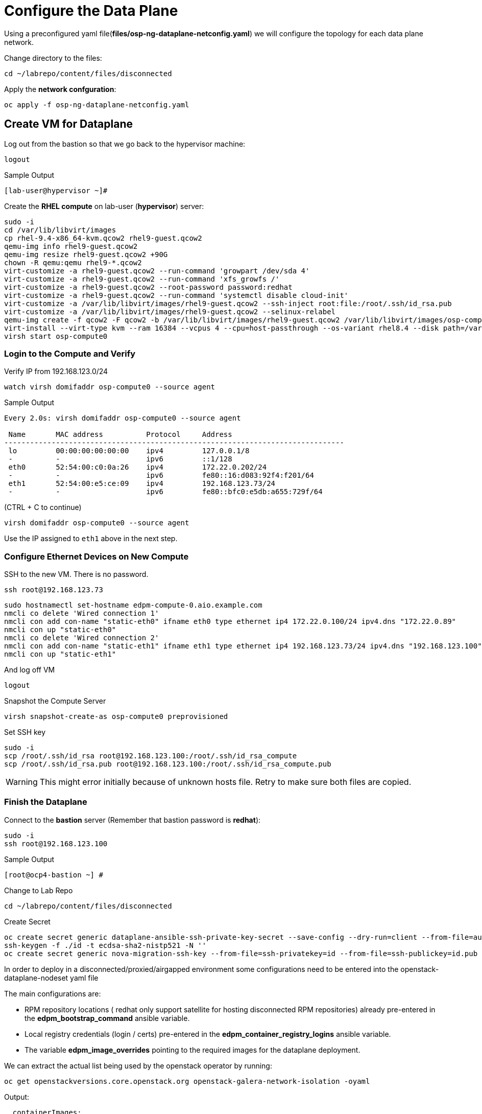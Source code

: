 = Configure the Data Plane

Using a preconfigured yaml file(*files/osp-ng-dataplane-netconfig.yaml*) we will configure the topology for each data plane network.

Change directory to the files:

[source,bash,role=execute]
----
cd ~/labrepo/content/files/disconnected
----

Apply the *network confguration*:

[source,bash,role=execute]
----
oc apply -f osp-ng-dataplane-netconfig.yaml
----

== Create VM for Dataplane

Log out from the bastion so that we go back to the hypervisor machine:

[source,bash,role=execute]
----
logout
----

.Sample Output
----
[lab-user@hypervisor ~]#
----

Create the *RHEL compute* on lab-user (*hypervisor*) server:

[source,bash,role=execute]
----
sudo -i
cd /var/lib/libvirt/images
cp rhel-9.4-x86_64-kvm.qcow2 rhel9-guest.qcow2
qemu-img info rhel9-guest.qcow2
qemu-img resize rhel9-guest.qcow2 +90G
chown -R qemu:qemu rhel9-*.qcow2
virt-customize -a rhel9-guest.qcow2 --run-command 'growpart /dev/sda 4'
virt-customize -a rhel9-guest.qcow2 --run-command 'xfs_growfs /'
virt-customize -a rhel9-guest.qcow2 --root-password password:redhat
virt-customize -a rhel9-guest.qcow2 --run-command 'systemctl disable cloud-init'
virt-customize -a /var/lib/libvirt/images/rhel9-guest.qcow2 --ssh-inject root:file:/root/.ssh/id_rsa.pub
virt-customize -a /var/lib/libvirt/images/rhel9-guest.qcow2 --selinux-relabel
qemu-img create -f qcow2 -F qcow2 -b /var/lib/libvirt/images/rhel9-guest.qcow2 /var/lib/libvirt/images/osp-compute-0.qcow2
virt-install --virt-type kvm --ram 16384 --vcpus 4 --cpu=host-passthrough --os-variant rhel8.4 --disk path=/var/lib/libvirt/images/osp-compute-0.qcow2,device=disk,bus=virtio,format=qcow2 --network network:ocp4-provisioning --network network:ocp4-net --boot hd,network --noautoconsole --vnc --name osp-compute0 --noreboot
virsh start osp-compute0
----

=== Login to the Compute and Verify

Verify IP from 192.168.123.0/24

[source,bash,role=execute]
----
watch virsh domifaddr osp-compute0 --source agent
----

.Sample Output
[source,bash]
----
Every 2.0s: virsh domifaddr osp-compute0 --source agent                                                                                                 hypervisor: Wed Apr 17 07:03:13 2024

 Name       MAC address          Protocol     Address
-------------------------------------------------------------------------------
 lo         00:00:00:00:00:00    ipv4         127.0.0.1/8
 -          -                    ipv6         ::1/128
 eth0       52:54:00:c0:0a:26    ipv4         172.22.0.202/24
 -          -                    ipv6         fe80::16:d083:92f4:f201/64
 eth1       52:54:00:e5:ce:09    ipv4         192.168.123.73/24
 -          -                    ipv6         fe80::bfc0:e5db:a655:729f/64
----

(CTRL + C to continue)

[source,bash,role=execute]
----
virsh domifaddr osp-compute0 --source agent
----

Use the IP assigned to `eth1` above in the next step.

=== Configure Ethernet Devices on New Compute

SSH to the new VM.
There is no password.

[source,bash,role=execute]
----
ssh root@192.168.123.73
----

[source,bash,role=execute]
----
sudo hostnamectl set-hostname edpm-compute-0.aio.example.com
nmcli co delete 'Wired connection 1'
nmcli con add con-name "static-eth0" ifname eth0 type ethernet ip4 172.22.0.100/24 ipv4.dns "172.22.0.89"
nmcli con up "static-eth0"
nmcli co delete 'Wired connection 2'
nmcli con add con-name "static-eth1" ifname eth1 type ethernet ip4 192.168.123.73/24 ipv4.dns "192.168.123.100" ipv4.gateway "192.168.123.1"
nmcli con up "static-eth1"
----

And log off VM

[source,bash,role=execute]
----
logout
----

Snapshot the Compute Server

[source,bash,role=execute]
----
virsh snapshot-create-as osp-compute0 preprovisioned
----

Set SSH key

[source,bash,role=execute]
----
sudo -i
scp /root/.ssh/id_rsa root@192.168.123.100:/root/.ssh/id_rsa_compute
scp /root/.ssh/id_rsa.pub root@192.168.123.100:/root/.ssh/id_rsa_compute.pub
----

WARNING: This might error initially because of unknown hosts file.
Retry to make sure both files are copied.

=== Finish the Dataplane

Connect to the *bastion* server (Remember that bastion password is *redhat*):

[source,bash,role=execute]
----
sudo -i
ssh root@192.168.123.100
----

.Sample Output
----
[root@ocp4-bastion ~] #
----

Change to Lab Repo

[source,bash,role=execute]
----
cd ~/labrepo/content/files/disconnected
----

Create Secret

[source,bash,role=execute]
----
oc create secret generic dataplane-ansible-ssh-private-key-secret --save-config --dry-run=client --from-file=authorized_keys=/root/.ssh/id_rsa_compute.pub --from-file=ssh-privatekey=/root/.ssh/id_rsa_compute --from-file=ssh-publickey=/root/.ssh/id_rsa_compute.pub -n openstack -o yaml | oc apply -f-
ssh-keygen -f ./id -t ecdsa-sha2-nistp521 -N ''
oc create secret generic nova-migration-ssh-key --from-file=ssh-privatekey=id --from-file=ssh-publickey=id.pub -n openstack -o yaml | oc apply -f-
----

In order to deploy in a disconnected/proxied/airgapped environment some configurations need to be entered into the openstack-dataplane-nodeset yaml file

The main configurations are:

* RPM repository locations ( redhat only support satellite for hosting disconnected  RPM repositories) already pre-entered in the *edpm_bootstrap_command* ansible variable.
* Local registry credentials (login / certs) pre-entered in the *edpm_container_registry_logins* ansible variable.
* The variable *edpm_image_overrides* pointing to the required images for the dataplane deployment.

We can extract the actual list being used by the openstack operator by running:

[source,bash,role=execute]
----
oc get openstackversions.core.openstack.org openstack-galera-network-isolation -oyaml
----
Output:
[source,bash]
[...]
----
  containerImages:
    agentImage: registry.redhat.io/rhoso-operators/openstack-baremetal-agent-rhel9@sha256:9802b2e34c8c0aa59526198e84e6761164b1dd6621cb32f800de6746c04438fe
    ansibleeeImage: registry.redhat.io/rhoso-operators/ee-openstack-ansible-ee-rhel9@sha256:25347c9ca3232aa3f9316b87fc4b7d7914cf951a3594cb58043baf9dc1a43de7
    aodhAPIImage: registry.redhat.io/rhoso/openstack-aodh-api-rhel9@sha256:bdadabefb649ce29dc4f0ee30154aaa3a184eac138bf610db5fbbce5b0bd2f8a
    aodhEvaluatorImage: registry.redhat.io/rhoso/openstack-aodh-evaluator-rhel9@sha256:9606ec6255e10588c07d69cce366b32e38d7237fcaf938fa9c0bbfb2697f0e0f
    aodhListenerImage: registry.redhat.io/rhoso/openstack-aodh-listener-rhel9@sha256:fba5c63a5ea70587aa1af6e743325f0e2836b02b233686f951e25a2581c99813
    aodhNotifierImage: registry.redhat.io/rhoso/openstack-aodh-notifier-rhel9@sha256:7da38dd203adff220501bf0a017cfd0b568786289e2be4572233afb1145c70ac
    apacheImage: registry.redhat.io/ubi9/httpd-24@sha256:43ca207a854a1f8de240d02ac379f311c2c5086970c042f13385cf0d3edca026
    barbicanAPIImage: registry.redhat.io/rhoso/openstack-barbican-api-rhel9@sha256:2418f798d16c5d28d8789f8af40a853577de371af12291140de405229f88fa98
    barbicanKeystoneListenerImage: registry.redhat.io/rhoso/openstack-barbican-keystone-listener-rhel9@sha256:636abd1a294adbaae02d3c731b3ed5180c48333cbe5000e744b18d3a5f505009
    barbicanWorkerImage: registry.redhat.io/rhoso/openstack-barbican-worker-rhel9@sha256:e4e1fd63b1e493df264cb814d2805833ed615e130b1cf6d1d4563314387cc0d3
    ceilometerCentralImage: registry.redhat.io/rhoso/openstack-ceilometer-central-rhel9@sha256:570d581689ffa83805be296a9ec7ea34e304cc6f5be8ad48a98ee8e7cdcd8191
    ceilometerComputeImage: registry.redhat.io/rhoso/openstack-ceilometer-compute-rhel9@sha256:171b130d01bfa4fa9b781192e3624e5b5bd0d4b8b0bcb7c83629a15440c9610a
    ceilometerIpmiImage: registry.redhat.io/rhoso/openstack-ceilometer-ipmi-rhel9@sha256:b8a0ead5bbc2ecf2cb2fd78dbacd0f9fee3e98f1cf7f26f5d542be971f0f01c1
    ceilometerNotificationImage: registry.redhat.io/rhoso/openstack-ceilometer-notification-rhel9@sha256:ac65f5d50b308f0871c70105f9647ff6acf73122980f4a8c6a87f0a60a873a1a
    ceilometerProxyImage: registry.redhat.io/ubi9/httpd-24@sha256:43ca207a854a1f8de240d02ac379f311c2c5086970c042f13385cf0d3edca026
    ceilometerSgcoreImage: registry.redhat.io/stf/sg-core-rhel8@sha256:7e6a9cded7d44104fdc43d8cc67eb773547aa904f3ee62497098747d81ad3eae
    cinderAPIImage: registry.redhat.io/rhoso/openstack-cinder-api-rhel9@sha256:3fe5ccffd3c3045ed7e4e70921fed6de6522c8a2f98134c733e6b273fd049265
    cinderBackupImage: registry.redhat.io/rhoso/openstack-cinder-backup-rhel9@sha256:763a02347577fdf257a784acf78c1ae433357cf79ae8fd944972cdce0849196f
    cinderSchedulerImage: registry.redhat.io/rhoso/openstack-cinder-scheduler-rhel9@sha256:cbd0091ce11178e5c76dab06f4bde99b832cdc089a35eb135a77347e3ce75189
    cinderVolumeImages:
      default: registry.redhat.io/rhoso/openstack-cinder-volume-rhel9@sha256:b099eec225a0b1e279f785e821f9010e7c7abf6b45fda95ddd6aa6befaedfff7
    designateAPIImage: registry.redhat.io/rhoso/openstack-designate-api-rhel9@sha256:84da868dc5ed665fec6d25f56b4fac437b9da717b5e5abbaef8a33a9484e68e5
    designateBackendbind9Image: registry.redhat.io/rhoso/openstack-designate-backend-bind9-rhel9@sha256:74eb78a8720b484933a1a14e33923f7afa12c92174f299e5662cdfb9f3545789
    designateCentralImage: registry.redhat.io/rhoso/openstack-designate-central-rhel9@sha256:3751579a74e4fc8e4c704a98db7e6c5d3e1fc58447e480a39e93a097cf0a8e04
    designateMdnsImage: registry.redhat.io/rhoso/openstack-designate-mdns-rhel9@sha256:c078b5c38356c2c5ab3f0021a241d0ed9041f2a3381e216340dc080c6aa50e4c
    designateProducerImage: registry.redhat.io/rhoso/openstack-designate-producer-rhel9@sha256:201c7ad41a56d023ae07843683fd33f961078bb88c88c841cd6f325608607623
    designateUnboundImage: registry.redhat.io/rhoso/openstack-unbound-rhel9@sha256:9412f90eb12891ee9c43ac9e7c1581eb183363984ad831b92dba48b5abb31d2b
    designateWorkerImage: registry.redhat.io/rhoso/openstack-designate-worker-rhel9@sha256:9c3c555775393a59fb358dfd0120166864cff6819cd00a5923ccdf3a244b7fcc
    edpmFrrImage: registry.redhat.io/rhoso/openstack-frr-rhel9@sha256:5dcc186e336bf770a75f66484f28e99db4b6a823715f46f989fca409b9004b23
    edpmIscsidImage: registry.redhat.io/rhoso/openstack-iscsid-rhel9@sha256:a8c6fbff7e2794f54da8f8b44c7a3443dd807f455513d9f7539c885147befc63
    edpmLogrotateCrondImage: registry.redhat.io/rhoso/openstack-cron-rhel9@sha256:d5a4a608befc46099d2de32c6e437e9e1aa28c7a712e3ddb3ab8b774e6555124
    edpmMultipathdImage: registry.redhat.io/rhoso/openstack-multipathd-rhel9@sha256:63faf18a9ee2ff8cb221454319ddcef460c868c02855e4598eef045b16e76e5e
    edpmNeutronDhcpAgentImage: registry.redhat.io/rhoso/openstack-neutron-dhcp-agent-rhel9@sha256:5c58f25beb98135eb6167b5abb5b276d0879a78467486b7e02814669dca17823
    edpmNeutronMetadataAgentImage: registry.redhat.io/rhoso/openstack-neutron-metadata-agent-ovn-rhel9@sha256:38b5ecf1e926e2e4f7386931ab1758cdbb220a3a19b6710fa4b9c891f5f3741a
    edpmNeutronOvnAgentImage: registry.redhat.io/rhoso/openstack-neutron-ovn-agent-rhel9@sha256:f09cb504f551e10567cf3fa18fc4fa98a3305dc536dbec32dc03f70d9bf9d66e
    edpmNeutronSriovAgentImage: registry.redhat.io/rhoso/openstack-neutron-sriov-agent-rhel9@sha256:8e092b68688d1d4d6df8d74a06d8e1e8616c694b501e01853d03e8726d372b88
    edpmNodeExporterImage: registry.redhat.io/openshift4/ose-prometheus-node-exporter-rhel9@sha256:b0f26a7feafb27b0c988107d8b077c720f25e04f93d1b2176b317ba3add00cad
    edpmOvnBgpAgentImage: registry.redhat.io/rhoso/openstack-ovn-bgp-agent-rhel9@sha256:66342a8ee9339a48b9717ce231e7d007e6985b5946d73ae120d095266633be30
    glanceAPIImage: registry.redhat.io/rhoso/openstack-glance-api-rhel9@sha256:a0d5996568ba1e13200b0f8c619d128465e7968691bccba7c504484317eac75e
    heatAPIImage: registry.redhat.io/rhoso/openstack-heat-api-rhel9@sha256:a250f8860de0132e22fb477d016a98f3bab9df5dafce869f9a4182ac259af265
    heatCfnapiImage: registry.redhat.io/rhoso/openstack-heat-api-cfn-rhel9@sha256:b668ef2442f6eccd5c4a72224e90ae6644f4bcc17a1d53dcc11f2166443b0247
    heatEngineImage: registry.redhat.io/rhoso/openstack-heat-engine-rhel9@sha256:fea59fe70610afb6e463276dd5bb3b87b08ead2a7f3dff1d7fdea1a9b38e8ad3
    horizonImage: registry.redhat.io/rhoso/openstack-horizon-rhel9@sha256:1db1aea5d32f8b654f47a0bb17810a8cb49f3b3dda5217f6a9321d78444e0a01
    infraDnsmasqImage: registry.redhat.io/rhoso/openstack-neutron-server-rhel9@sha256:fe8e7efc93c5cb926535b5a70fe3b1db9be38797d359c18c79175e40fe126937
    infraMemcachedImage: registry.redhat.io/rhoso/openstack-memcached-rhel9@sha256:05802712053ddeb0dddda72743007192618154b496199d818474bae17a1c0d8f
    ironicAPIImage: registry.redhat.io/rhoso/openstack-ironic-api-rhel9@sha256:ffe19a6a0ea85965740cb4bf0032434f43f170b29c04693e3e3aaedfa80ca04b
    ironicConductorImage: registry.redhat.io/rhoso/openstack-ironic-conductor-rhel9@sha256:8b692df25096059ed4df98d1e4cf0f901aab2fe54cd66f621899be2e444ffb2a
    ironicInspectorImage: registry.redhat.io/rhoso/openstack-ironic-inspector-rhel9@sha256:1ca9db90111258a4334fc8b77378657524ad9792509ad9dd3c30f79b90f55872
    ironicNeutronAgentImage: registry.redhat.io/rhoso/openstack-ironic-neutron-agent-rhel9@sha256:04c7929b5fe1afcb8bb07d55c83e1245a7135ebc2227cde64c979e2454547ccc
    ironicPxeImage: registry.redhat.io/rhoso/openstack-ironic-pxe-rhel9@sha256:b5318cc5afbf1774f3be0dcb8d00b59c52aea6f4776e2334e9f566afa1ec6f2b
    ironicPythonAgentImage: registry.redhat.io/rhoso/ironic-python-agent-rhel9@sha256:54dd347ddb426baf9abf3af686928bc9b356d900c58cd97a0de71c1c144cc8b4
    keystoneAPIImage: registry.redhat.io/rhoso/openstack-keystone-rhel9@sha256:902e393459ebb27555f72e35eb4ade8ddec7e5789f25dbb306012f7c3b2fb39b
    manilaAPIImage: registry.redhat.io/rhoso/openstack-manila-api-rhel9@sha256:c93c31e18fc173de88f615679546edad1819225ac8bcd362dd53ee05d6eeb053
    manilaSchedulerImage: registry.redhat.io/rhoso/openstack-manila-scheduler-rhel9@sha256:8574bf9bd102aa85dc452308131038def905746b76f8b649f32761a3c9d5a7d6
    manilaShareImages:
      default: registry.redhat.io/rhoso/openstack-manila-share-rhel9@sha256:31deccda2105cada003667acb55250ed99d71887c571b800c4c8fd5920f95d71
    mariadbImage: registry.redhat.io/rhoso/openstack-mariadb-rhel9@sha256:316b576bda43499035a2275969332b62e97ff3df87a58eb264d8093d163ed14a
    neutronAPIImage: registry.redhat.io/rhoso/openstack-neutron-server-rhel9@sha256:fe8e7efc93c5cb926535b5a70fe3b1db9be38797d359c18c79175e40fe126937
    novaAPIImage: registry.redhat.io/rhoso/openstack-nova-api-rhel9@sha256:8188cd239dc82e55cc42a78ffb5a5f5d4307138cbededb1ceed3893a21758dda
    novaComputeImage: registry.redhat.io/rhoso/openstack-nova-compute-rhel9@sha256:1e970ab3cc7c36a7b586ed77ebd6e9c66853ff1633de3e8b1d9b5befb92d159d
    novaConductorImage: registry.redhat.io/rhoso/openstack-nova-conductor-rhel9@sha256:9d549d63ee36f0c32f9e62383a48ecce1df430bb5ff4845b02a6f63e1a366806
    novaNovncImage: registry.redhat.io/rhoso/openstack-nova-novncproxy-rhel9@sha256:1e58e5e62ee9d30677588fe65250fcc9ce475cc93bf83a9dbfd6773c5e397d8c
    novaSchedulerImage: registry.redhat.io/rhoso/openstack-nova-scheduler-rhel9@sha256:4596e65329e86e3322577236290e21aca319d13ab1646249527db9cd02b1e563
    octaviaAPIImage: registry.redhat.io/rhoso/openstack-octavia-api-rhel9@sha256:7f056fba164938a500f07e2d2dfe050ed55bf17dd1e003cc4ff31b6f32b6f34a
    octaviaApacheImage: registry.redhat.io/ubi9/httpd-24@sha256:43ca207a854a1f8de240d02ac379f311c2c5086970c042f13385cf0d3edca026
    octaviaHealthmanagerImage: registry.redhat.io/rhoso/openstack-octavia-health-manager-rhel9@sha256:4cbf50e02458462192e751818a5ff67122612b960284dc2a56b19471d9c1dd02
    octaviaHousekeepingImage: registry.redhat.io/rhoso/openstack-octavia-housekeeping-rhel9@sha256:ad73dd975457bdbea266027a5a0e3eb5cee9b910348f5df71fefde4156e6115e
    octaviaWorkerImage: registry.redhat.io/rhoso/openstack-octavia-worker-rhel9@sha256:f354661d4b9fb933424f96ad45a8949cdbb581f546f3346fddd6b289069ec7e7
    openstackClientImage: registry.redhat.io/rhoso/openstack-openstackclient-rhel9@sha256:388f0c6a795ccafef8aae13cfd94e541104d7617b7a98a61a85f91fd384d011f
    osContainerImage: registry.redhat.io/rhoso/edpm-hardened-uefi-rhel9@sha256:fd80b85c7d6a6290e9c1d77abcade3104d041f364dff8edd7f1d286822eaa6f8
    ovnControllerImage: registry.redhat.io/rhoso/openstack-ovn-controller-rhel9@sha256:d425294a2bdc634210b3deccdc0d26762db262518768b94789da9fed303290dc
    ovnControllerOvsImage: registry.redhat.io/rhoso/openstack-ovn-base-rhel9@sha256:05ff2983f31b836d38e865e9e0330e5b82f226a746b8b58c64e6bd592bfd3219
    ovnNbDbclusterImage: registry.redhat.io/rhoso/openstack-ovn-nb-db-server-rhel9@sha256:a8c491a848c88f1328d5c4006aa5603d2e97b1ae61e095a8313bb877c52f439c
    ovnNorthdImage: registry.redhat.io/rhoso/openstack-ovn-northd-rhel9@sha256:1ab9eb0a29b9ec5e3a872b33a02e382b60cc9bcb6c8e73021649338ed2fe5841
    ovnSbDbclusterImage: registry.redhat.io/rhoso/openstack-ovn-sb-db-server-rhel9@sha256:281804cd28127f0c3f358e88cd73df18992a3430766ac89732c95f2aa1252513
    placementAPIImage: registry.redhat.io/rhoso/openstack-placement-api-rhel9@sha256:0d6aab0c532e1dbaa8fb0868e31b56ea411abe224503c6d8143e6f504a52775d
    rabbitmqImage: registry.redhat.io/rhoso/openstack-rabbitmq-rhel9@sha256:1584626b99442e4849babb5ab16d15dd4fa66b95d202f2a25a989c70e00e0426
    swiftAccountImage: registry.redhat.io/rhoso/openstack-swift-account-rhel9@sha256:a03627e466d1392c3bdfd994cf74637eafb315fc1503d0f62fea9a02df173dfe
    swiftContainerImage: registry.redhat.io/rhoso/openstack-swift-container-rhel9@sha256:d2d1c9c9655d6f265ff88337e26dcafa09536226cf6602c12d21265a4fb620b0
    swiftObjectImage: registry.redhat.io/rhoso/openstack-swift-object-rhel9@sha256:8c0834bd39629a0a155b920a11fb5670758233141b5b16a3cb22db2223292c1d
    swiftProxyImage: registry.redhat.io/rhoso/openstack-swift-proxy-server-rhel9@sha256:c5cefdead82887aba65092ed40c6f60bc37db04a1c8274678b553833a7fc9206
[...]
----

Note the mapping between edpm container image variable and *openstackversions.core.openstack.org* ansible variables that we will be used for the next point:

.Mapping
----
edpm_ovn_controller_agent_image: ovnControllerImage
edpm_iscsid_image: edpmIscsidImage
edpm_logrotate_crond_image: edpmLogrotateCrondImage
edpm_neutron_ovn_agent_image: edpmNeutronOvnAgentImage
edpm_frr_image: edpmFrrImage
edpm_ovn_bgp_agent_image: edpmOvnBgpAgentImage
edpm_multipathd_image: edpmMultipathdImage
edpm_neutron_sriov_image: edpmNeutronSriovAgentImage
edpm_telemetry_node_exporter_image: edpmNodeExporterImage
edpm_neutron_metadata_agent_image: edpmNeutronMetadataAgentImage
edpm_nova_compute_image: novaComputeImage
edpm_telemetry_ceilometer_compute_image: ceilometerComputeImage
edpm_telemetry_ceilometer_ipmi_image: ceilometerIpmiImage
----
    

Edit the *osp-ng-dataplane-node-set-deploy.yaml* file and replace the string "uuid" by the uuid of your lab (`{guid}`) and make sure the container images signatures match the images from the *openstackversion* CR executed before:

[source,bash,role=execute]
----
vi osp-ng-dataplane-node-set-deploy.yaml
----

.Sample Output
----
[...]
         edpm_container_registry_logins:
          quay.apps.55nc6.dynamic.redhatworkshops.io:
            quay_user: openstack
         edpm_bootstrap_command: |
           ex +'/BEGIN CERTIFICATE/,/END CERTIFICATE/p' <(echo | openssl s_client -showcerts -connect quay.apps.55nc6.dynamic.redhatworkshops.io:443) -scq > server.pem
           sudo cp server.pem /etc/pki/ca-trust/source/anchors/
           sudo cp server.pem /etc/pki/tls/certs/
           sudo update-ca-trust
           sudo rpm -Uvh http://satellite.ocp.example.com/pub/katello-ca-consumer-latest.noarch.rpm
           sudo subscription-manager register --org="My_Organization" --activationkey="rhoso18" --serverurl satellite.ocp.example.com
           sudo subscription-manager repos --disable=*
           sudo subscription-manager release --set=9.4
           sudo subscription-manager repos --enable=rhel-9-for-x86_64-baseos-eus-rpms --enable=rhel-9-for-x86_64-appstream-eus-rpms --enable=rhel-9-for-x86_64-highavailability-eus-rpms --enable=rhel-9-for-x86_64-highavailability-rpms --enable=fast-datapath-for-rhel-9-x86_64-rpms --enable=rhoso-18.0-for-rhel-9-x86_64-rpms --enable=rhceph-7-tools-for-rhel-9-x86_64-rpms
           sudo subscription-manager auto-attach
         registry_url: quay.apps.55nc6.dynamic.redhatworkshops.io/quay_user
         edpm_bootstrap_release_version_package: "rhoso-release"
         edpm_ovn_controller_agent_image: "{{ registry_url }}/rhoso/openstack-ovn-controller-rhel9@sha256:d425294a2bdc634210b3deccdc0d26762db262518768b94789da9fed303290dc"
         edpm_iscsid_image: "{{ registry_url }}/rhoso/openstack-iscsid-rhel9@sha256:a8c6fbff7e2794f54da8f8b44c7a3443dd807f455513d9f7539c885147befc63"
         edpm_logrotate_crond_image: "{{ registry_url }}/rhoso/openstack-cron-rhel9@sha256:d5a4a608befc46099d2de32c6e437e9e1aa28c7a712e3ddb3ab8b774e6555124"
         edpm_neutron_ovn_agent_image: "{{ registry_url }}/rhoso/openstack-neutron-ovn-agent-rhel9@sha256:f09cb504f551e10567cf3fa18fc4fa98a3305dc536dbec32dc03f70d9bf9d66e"
         edpm_frr_image: "{{ registry_url }}/rhoso/openstack-frr-rhel9@sha256:5dcc186e336bf770a75f66484f28e99db4b6a823715f46f989fca409b9004b23"
         edpm_ovn_bgp_agent_image: "{{ registry_url }}/rhoso/openstack-ovn-bgp-agent-rhel9@sha256:66342a8ee9339a48b9717ce231e7d007e6985b5946d73ae120d095266633be30"
         edpm_multipathd_image: "{{ registry_url }}/rhoso/openstack-multipathd-rhel9@sha256:63faf18a9ee2ff8cb221454319ddcef460c868c02855e4598eef045b16e76e5e"
         edpm_neutron_sriov_image: "{{ registry_url }}/rhoso/openstack-neutron-sriov-agent-rhel9@sha256:8e092b68688d1d4d6df8d74a06d8e1e8616c694b501e01853d03e8726d372b88"
         edpm_telemetry_node_exporter_image: "{{ registry_url }}/openshift4/ose-prometheus-node-exporter-rhel9@sha256:b0f26a7feafb27b0c988107d8b077c720f25e04f93d1b2176b317ba3add00cad"
         edpm_neutron_metadata_agent_image: "{{ registry_url }}/rhoso/openstack-neutron-metadata-agent-ovn-rhel9@sha256:38b5ecf1e926e2e4f7386931ab1758cdbb220a3a19b6710fa4b9c891f5f3741a"
         edpm_nova_compute_image: "{{ registry_url }}/rhoso/openstack-nova-compute-rhel9@sha256:1e970ab3cc7c36a7b586ed77ebd6e9c66853ff1633de3e8b1d9b5befb92d159d"
         edpm_telemetry_ceilometer_compute_image: "{{ registry_url }}/rhoso/openstack-ceilometer-compute-rhel9@sha256:171b130d01bfa4fa9b781192e3624e5b5bd0d4b8b0bcb7c83629a15440c9610a"
         edpm_telemetry_ceilometer_ipmi_image: "{{ registry_url }}/rhoso/openstack-ceilometer-ipmi-rhel9@sha256:b8a0ead5bbc2ecf2cb2fd78dbacd0f9fee3e98f1cf7f26f5d542be971f0f01c1"
[...]
----

Check that the output of this command is empty before proceeding:
[source,bash,role=execute]
----
cat osp-ng-dataplane-node-set-deploy.yaml | grep "uuid"
----

Finally apply the OpenStack deployment and OpenStack nodeset yamls:

[source,bash,role=execute]
----
oc apply -f osp-ng-dataplane-node-set-deploy.yaml
oc apply -f osp-ng-dataplane-deployment.yaml
----

You can view the Ansible logs while the deployment executes:

[source,bash,role=execute]
----
oc logs -l app=openstackansibleee -f --max-log-requests 10
----

.Sample Output
----
(...)
PLAY RECAP *********************************************************************
edpm-compute-0             : ok=53   changed=26   unreachable=0    failed=0    skipped=54   rescued=0    ignored=0
----

Ctrl-C to exit.

Verify that the data plane is deployed.

NOTE: This takes several minutes.

[source,bash,role=execute]
----
oc get openstackdataplanedeployment
----

Repeat the query until you see the following:

.Sample Output
----
NAME                  STATUS   MESSAGE
openstack-edpm-ipam   True     Setup Complete
----

[source,bash,role=execute]
----
oc get openstackdataplanenodeset
----

Repeat the query until you see the following:

.Sample Output
----
NAME                  STATUS   MESSAGE
openstack-edpm-ipam   True     NodeSet Ready
----
